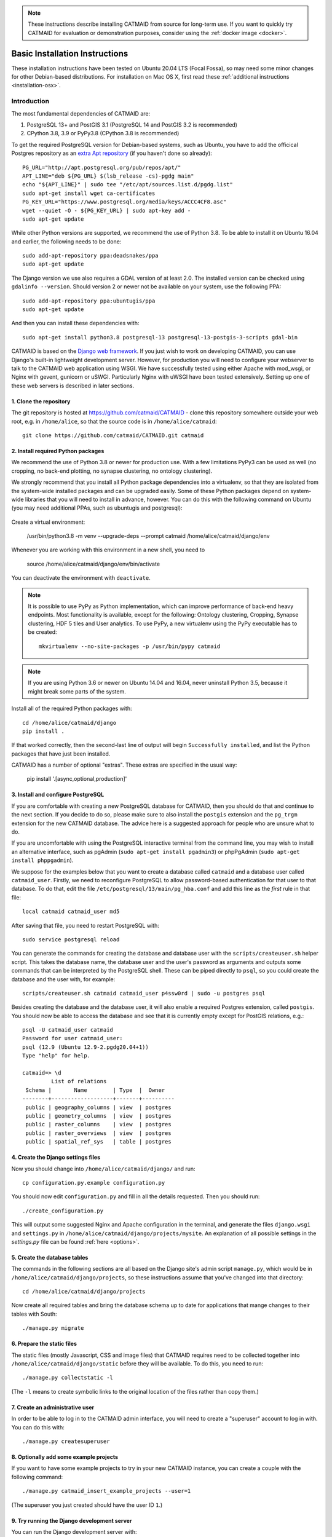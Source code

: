 .. _basic-installation:

.. note::

   These instructions describe installing CATMAID from source for
   long-term use. If you want to quickly try CATMAID for evaluation or
   demonstration purposes, consider using the :ref:`docker image <docker>`.

Basic Installation Instructions
===============================

These installation instructions have been tested on Ubuntu 20.04 LTS
(Focal Fossa), so may need some minor changes for other Debian-based
distributions.
For installation on Mac OS X, first read these
:ref:`additional instructions <installation-osx>`.

Introduction
------------

The most fundamental dependencies of CATMAID are:

1. PostgreSQL 13+ and PostGIS 3.1 (PostgreSQL 14 and PostGIS 3.2 is recommended)
2. CPython 3.8, 3.9 or PyPy3.8 (CPython 3.8 is recommended)

To get the required PostgreSQL version for Debian-based systems, such as
Ubuntu, you have to add the officical Postgres repository as an
`extra Apt repository <https://wiki.postgresql.org/wiki/Apt>`_ (if you haven't
done so already)::

    PG_URL="http://apt.postgresql.org/pub/repos/apt/"
    APT_LINE="deb ${PG_URL} $(lsb_release -cs)-pgdg main"
    echo "${APT_LINE}" | sudo tee "/etc/apt/sources.list.d/pgdg.list"
    sudo apt-get install wget ca-certificates
    PG_KEY_URL="https://www.postgresql.org/media/keys/ACCC4CF8.asc"
    wget --quiet -O - ${PG_KEY_URL} | sudo apt-key add -
    sudo apt-get update

While other Python versions are supported, we recommend the use of Python 3.8.
To be able to install it on Ubuntu 16.04 and earlier, the following needs to be done::

    sudo add-apt-repository ppa:deadsnakes/ppa
    sudo apt-get update

The Django version we use also requires a GDAL version of at least 2.0. The
installed version can be checked using ``gdalinfo --version``. Should version 2
or newer not be available on your system, use the following PPA::

    sudo add-apt-repository ppa:ubuntugis/ppa
    sudo apt-get update

And then you can install these dependencies with::

    sudo apt-get install python3.8 postgresql-13 postgresql-13-postgis-3-scripts gdal-bin

CATMAID is based on the `Django web framework
<https://www.djangoproject.com/>`_.  If you just wish to work on
developing CATMAID, you can use Django's built-in lightweight
development server. However, for production you will need to
configure your webserver to talk to the CATMAID web application
using WSGI. We have successfully tested using either Apache
with mod_wsgi, or Nginx with gevent, gunicorn or uSWGI.
Particularly Nginx with uWSGI have been tested extensively. Setting
up one of these web servers is described in later sections.

1. Clone the repository
#######################

The git repository is hosted at `https://github.com/catmaid/CATMAID
<https://github.com/catmaid/CATMAID>`_  - clone this repository
somewhere outside your web root, e.g. in ``/home/alice``, so that
the source code is in ``/home/alice/catmaid``::

   git clone https://github.com/catmaid/CATMAID.git catmaid

2. Install required Python packages
###################################

We recommend the use of Python 3.8 or newer for production use. With a few
limitations PyPy3 can be used as well (no cropping, no back-end plotting,
no synapse clustering, no ontology clustering).

We strongly recommend that you install all Python package dependencies into a
virtualenv, so that they are isolated from the system-wide installed packages
and can be upgraded easily. Some of these Python packages depend on system-wide
libraries that you will need to install in advance, however.
You can do this with the following command on Ubuntu
(you may need additional PPAs, such as ubuntugis and postgresql):

    .. fileinclude:: ../../packagelist-ubuntu-apt.txt
       :removelinebreaks:
       :indent:
       :prepend: sudo apt-get install
       :split: 75
       :splitend:  \

Create a virtual environment:

    /usr/bin/python3.8 -m venv --upgrade-deps --prompt catmaid /home/alice/catmaid/django/env

Whenever you are working with this environment in a new shell, you need to

    source /home/alice/catmaid/django/env/bin/activate

You can deactivate the environment with ``deactivate``.

.. note::

   It is possible to use PyPy as Python implementation, which can improve
   performance of back-end heavy endpoints. Most functionality is available,
   except for the following: Ontology clustering, Cropping, Synapse clustering,
   HDF 5 tiles and User analytics. To use PyPy, a new virtualenv using the PyPy
   executable has to be created::

       mkvirtualenv --no-site-packages -p /usr/bin/pypy catmaid

.. note::

   If you are using Python 3.6 or newer on Ubuntu 14.04 and 16.04, never uninstall Python
   3.5, because it might break some parts of the system.

Install all of the required Python packages with::

    cd /home/alice/catmaid/django
    pip install .

If that worked correctly, then the second-last line of output will begin
``Successfully installed``, and list the Python packages that have just been
installed.

CATMAID has a number of optional "extras".
These extras are specified in the usual way:

    pip install '.[async,optional,production]'


3. Install and configure PostgreSQL
###################################

If you are comfortable with creating a new PostgreSQL database for CATMAID, then
you should do that and continue to the next section. If you decide to do so,
please make sure to also install the ``postgis`` extension and the ``pg_trgm``
extension for the new CATMAID database. The advice here is a suggested approach
for people who are unsure what to do.

If you are uncomfortable with using the PostgreSQL interactive
terminal from the command line, you may wish to install an
alternative interface, such as pgAdmin (``sudo apt-get install
pgadmin3``) or phpPgAdmin (``sudo apt-get install phppgadmin``).

We suppose for the examples below that you want to create a
database called ``catmaid`` and a database user called
``catmaid_user``. Firstly, we need to reconfigure PostgreSQL to
allow password-based authentication for that user to that
database. To do that, edit the file
``/etc/postgresql/13/main/pg_hba.conf`` and add this line as the
*first* rule in that file::

    local catmaid catmaid_user md5

After saving that file, you need to restart PostgreSQL with::

    sudo service postgresql reload

You can generate the commands for creating the database and
database user with the ``scripts/createuser.sh`` helper script.
This takes the database name, the database user and the user's
password as arguments and outputs some commands that can be
interpreted by the PostgreSQL shell. These can be piped
directly to ``psql``, so you could create the database and the
user with, for example::

    scripts/createuser.sh catmaid catmaid_user p4ssw0rd | sudo -u postgres psql

Besides creating the database and the database user, it will also enable a
required Postgres extension, called ``postgis``. You should now be able to
access the database and see that it is currently empty except for PostGIS
relations, e.g.::

    psql -U catmaid_user catmaid
    Password for user catmaid_user:
    psql (12.9 (Ubuntu 12.9-2.pgdg20.04+1))
    Type "help" for help.

    catmaid=> \d
             List of relations
     Schema |       Name        | Type  |  Owner
    --------+-------------------+-------+----------
     public | geography_columns | view  | postgres
     public | geometry_columns  | view  | postgres
     public | raster_columns    | view  | postgres
     public | raster_overviews  | view  | postgres
     public | spatial_ref_sys   | table | postgres

4. Create the Django settings files
###################################

Now you should change into
``/home/alice/catmaid/django/`` and run::

    cp configuration.py.example configuration.py

You should now edit ``configuration.py`` and fill in all the
details requested. Then you should run::

    ./create_configuration.py

This will output some suggested Nginx and Apache configuration in the
terminal, and generate the files ``django.wsgi`` and ``settings.py``
in ``/home/alice/catmaid/django/projects/mysite``. An explanation of all
possible settings in the `settings.py` file can be found :ref:`here <options>`.

5. Create the database tables
#############################

The commands in the following sections are all based on the Django site's admin
script ``manage.py``, which would be in ``/home/alice/catmaid/django/projects``,
so these instructions assume that you've changed into that directory::

    cd /home/alice/catmaid/django/projects

Now create all required tables and bring the database schema up to date
for applications that mange changes to their tables with South::

    ./manage.py migrate

6. Prepare the static files
###########################

The static files (mostly Javascript, CSS and image files) that
CATMAID requires need to be collected together into
``/home/alice/catmaid/django/static`` before they will be
available. To do this, you need to run::

   ./manage.py collectstatic -l

(The ``-l`` means to create symbolic links to the original
location of the files rather than copy them.)

7. Create an administrative user
################################

In order to be able to log in to the CATMAID admin interface,
you will need to create a "superuser" account to log in with.
You can do this with::

    ./manage.py createsuperuser

8. Optionally add some example projects
#######################################

If you want to have some example projects to try in your new
CATMAID instance, you can create a couple with the following
command::

    ./manage.py catmaid_insert_example_projects --user=1

(The superuser you just created should have the user ID ``1``.)

9. Try running the Django development server
############################################

You can run the Django development server with::

    ./manage.py runserver

You should then be able to visit your instance of catmaid at `http://localhost:8000
<http://localhost:8000>`_. Note though that in its default configuration CATMAID
will prevent static files from being served with the ``runserver`` command and
while the website should load it may not look like expected. To temporarily
allow this to test without enabling debug mode, set ``SERVE_STATIC = True`` in
``settings.py``. For a production setup, the webserver should take care of
serving static files.

10. Setting up a production webserver
#####################################

You have various options for setting up CATMAID with a production webserver -
you can choose from (at least) the following two:

1. :ref:`Nginx and uWSGI <nginx>` (or alternatively with :ref:`Gevent or Gunicorn <alternative_setup>`)
2. Apache and mod_wsgi, in which case see :ref:`apache`

We prefer to use Nginx because of a more straight-forward configuration, smaller
memory footprint and better performance with available WSGI servers. In
production setups we made good experience with uWSGI running behind Nginx, which
is described in more detail in the :ref:`Nginx and uWSGI <nginx>` section.

Note if the domain you are serving your image data from is different from where
CATMAID is running, `CORS <https://en.wikipedia.org/wiki/Cross-origin_resource_sharing>`_
headers have to be sent by the image server or some aspects of the web front-end
won't work as expected. For more details, have a look :ref:`here <nginx-image-data>`.
The same is true for CATMAID back-ends that should be accessed by clients originating
not from the same domain. Check the :ref:`CORS setup <nginx-cors>` section for more
details.

In general you want to fine-tune your setup to improve performance. Please have
a look at our :ref:`collection of advice <performance-tuning>` for the various
infrastructure parts (e.g. webserver, database, file system). This can really
make a difference. An explanation of all possible settings in the `settings.py`
file can be found :ref:`here <options>`.

11. Using the admin interface
#############################

You should be able to log in to the CATMAID admin interface and
complete administration tasks by adding ``/admin/`` after the
root URL of your CATMAID instance. For example, with the
development server, this would be::

    http://localhost:8000/admin/

... or, to use the variables used in the ``configuration.py`` (see step 4), the
URL would be::

    http://<catmaid_servername>/<catmaid_subdirectory>/admin/

12. Creating tiles for new CATMAID stacks
#########################################

You can generate the image tiles for a stack with the
``scripts/tiles/tile_stack`` script or by exporting from TrakEM2
with its "Export > Flat Images" option and selecting the "Export
for web" checkbox. Make the folder with the image pyramid
web-accessible and use the URL as ``image_base`` URL for your
stack.

13. Making tools visible
########################

CATMAID offers a growing set of :ref:`tools <tools>`. To not overload
the user-interface, all tools which go beyond navigation are hidden by
default. Which tools are visible is stored in a
:ref:`user profile <user-profiles>` for each user. You can adjust these
settings at the bottom of the page while editing a user in the admin
interface.

